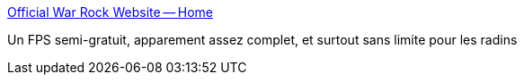 :jbake-type: post
:jbake-status: published
:jbake-title: Official War Rock Website -- Home
:jbake-tags: 3d,fps,freeware,shareware,jeu,online,windows,_mois_janv.,_année_2008
:jbake-date: 2008-01-25
:jbake-depth: ../
:jbake-uri: shaarli/1201253128000.adoc
:jbake-source: https://nicolas-delsaux.hd.free.fr/Shaarli?searchterm=http%3A%2F%2Fwww.warrock.net%2Findex.php&searchtags=3d+fps+freeware+shareware+jeu+online+windows+_mois_janv.+_ann%C3%A9e_2008
:jbake-style: shaarli

http://www.warrock.net/index.php[Official War Rock Website -- Home]

Un FPS semi-gratuit, apparement assez complet, et surtout sans limite pour les radins
